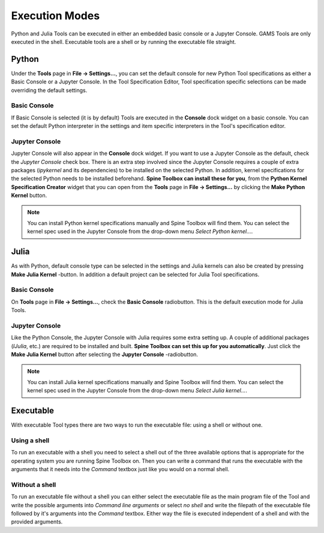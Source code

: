 .. How to set up shell or Jupyter Console execution model.
   Created 4.6.2021

.. |browse| image:: ../../spinetoolbox/ui/resources/menu_icons/folder-open-solid.svg
            :width: 16
.. |play| image:: ../../spinetoolbox/ui/resources/menu_icons/play-circle-solid.svg
            :width: 16
.. |stop| image:: ../../spinetoolbox/ui/resources/menu_icons/stop-circle-regular.svg
            :width: 16

.. _Execution Modes:

***************
Execution Modes
***************

Python and Julia Tools can be executed in either an embedded basic console or a Jupyter Console. GAMS Tools
are only executed in the shell. Executable tools are a shell or by running the executable file straight.

Python
******

Under the **Tools** page in **File -> Settings...**, you can set the default console for new Python Tool specifications
as either a Basic Console or a Jupyter Console. In the Tool Specification Editor, Tool specification specific selections
can be made overriding the default settings.

Basic Console
-------------

If Basic Console is selected (it is by default) Tools are executed in the **Console** dock widget on a basic console.
You can set the default Python interpreter in the settings and item specific interpreters in the
Tool's specification editor.

Jupyter Console
---------------
Jupyter Console will also appear in the **Console** dock widget.
If you want to use a Jupyter Console as the default, check the *Jupyter Console* check box.
There is an extra step involved since
the Jupyter Console requires a couple of extra packages (*ipykernel* and its dependencies) to be
installed on the selected Python. In addition, kernel specifications for the selected Python needs to be
installed beforehand. **Spine Toolbox can install these for you**, from the **Python Kernel Specification Creator** widget that
you can open from the **Tools** page in **File -> Settings...** by clicking the **Make Python Kernel** button.

.. note::
   You can install Python kernel specifications manually and Spine Toolbox will find them. You can select the kernel
   spec used in the Jupyter Console from the drop-down menu *Select Python kernel...*.

.. 1. Go to `<https://www.python.org/downloads/>`_ and download the Python you want
   2. Run the Python installer and follow instructions
   3. Either let the installer put Python in your PATH or memorize the path where you installed it
      (e.g. `C:\\Python38`)
   4. Start Spine Toolbox
   5. Go to File -> Settings (or press F1) and click the Tools tab open
   6. If the installed Python is now in your PATH, you can leave the Python interpreter line edit blank.
      Or you can set the Python interpreter explicitly by setting it to e.g. `C:\\Python38\\python.exe`
      by using the |browse| button.
   7. Check the `Use embedded Python Console` check box
   8. Create a project with a Tool and a Python Tool specification (See :ref:`Getting Started`)
   9. Press play to execute the project (See :ref:`Executing Projects`)
   10. You will see a question box

.. .. image:: img/ipykernel_missing.png
      :align: center

.. When you click on the *Install ipykernel* button, you can see the progress of the
   operation in Process Log. The following packages will be installed on your selected Python.::

..    backcall, colorama, decorator, ipykernel, ipython, ipython-genutils, jedi, jupyter-client,
      jupyter-core, parso, pickleshare, prompt-toolkit, pygments, python-dateutil, pywin32, pyzmq, six,
      tornado, traitlets, wcwidth

.. When this operation finishes successfully, you will see another guestion box.

.. .. image:: img/kernel_specs_missing.png
      :align: center

.. Clicking on *Install specifications* button starts installing the kernel specs for the selected Python.
   On the tested system, this creates a new kernel into directory
   `C:\\Users\\ttepsa\\AppData\\Roaming\\jupyter\\kernels\\Python-3.8`, which contains the `kernel.json` file
   required by the embedded Python Console (which is actually a jupyter qtconsole)

.. 11. After the kernel specs have been installed, executing your Tool project item starts in the
      Python Console immediately. You can see the executed command and the Tool output in the Python
      Console.

.. .. note::
      If you want to set up your Python environment ready for Python Console manually, the following
      commands are executed by Spine Toolbox under the hood

..   This installs all required packages::

..      python -m pip install ipykernel

..   And this installs the kernel specifications::

..      python -m ipykernel install --user --name python-3.8 --display-name Python3.8


Julia
*****

As with Python, default console type can be selected in the settings and Julia kernels can also be created by pressing
**Make Julia Kernel** -button. In addition a default project can be selected for Julia Tool specifications.

Basic Console
-------------
On **Tools** page in **File -> Settings...**, check the **Basic Console** radiobutton.
This is the default execution mode for Julia Tools.

.. 1. Go to `<https://julialang.org/downloads/>`_ and download the Julia you want
   2. Run the Julia installer and follow instructions
   3. Either let the installer put Julia in your PATH or memorize the path where you installed it
      (e.g. `C:\\Julia-1.2.0`)
   4. Start Spine Toolbox
   5. Go to File -> Settings (or press F1) and click the Tools tab open
   6. If the installed Julia is now in your PATH, you can leave the Julia executable line edit blank.
      Or you can set the Julia executable explicitly by setting it to e.g. `C:\\Julia.1.2.0\\bin\\julia.exe`
      by using the |browse| button.
   7. Uncheck the `Use embedded Julia Console` check box
   8. Create a project with a Tool and a Julia Tool specification (See :ref:`Getting Started`)
   9. Press |play| to execute the project (See :ref:`Executing Projects`)
   10. Executing your Tool project item starts. You can see the output (stdout and stderr) in the
      Process Log.

Jupyter Console
---------------

Like the Python Console, the Jupyter Console with Julia requires some extra setting up. A couple of
additional packages (`IJulia`, etc.) are required to be installed and built. **Spine Toolbox can set this up for you
automatically**. Just click the **Make Julia Kernel** button after selecting the **Jupyter Console** -radiobutton.

.. note::
   You can install Julia kernel specifications manually and Spine Toolbox will find them. You can select the kernel
   spec used in the Jupyter Console from the drop-down menu *Select Julia kernel...*.

.. 1. Go to `<https://julialang.org/downloads/>`_ and download the Julia you want
   2. Run the Julia installer and follow instructions
   3. Either let the installer put Julia in your PATH or memorize the path where you installed it
      (e.g. `C:\\Julia-1.2.0`)
   4. Start Spine Toolbox
   5. Go to File -> Settings (or press F1) and click the Tools tab open
   6. If the installed Julia is now in your PATH, you can leave the Julia executable line edit blank.
      Or you can set the Julia executable explicitly by setting it to e.g. `C:\\Julia.1.2.0\\bin\\julia.exe`
      by using the |browse| button.
   7. Check the `Use embedded Julia Console` check box
   8. Create a project with a Tool and a Julia Tool specification (See :ref:`Getting Started`)
   9. Press |play| to execute the project (See :ref:`Executing Projects`)
   10. You will see a question box

.. .. image:: img/ijulia_missing.png
      :align: center

.. When you click on the *Allow* button, installing IJulia starts and you can see the progress of the
   operation in Process Log. **This may take a few minutes**.

.. When you see the these messages in the Event Log, the Julia Console is ready to be used.::

..    IJulia installation successful.
      *** Starting Julia Console ***

.. 11. After the installation has finished, executing your Julia Tool project item starts in the
      Julia Console immediately. You can see the executed command and the Tool output in the Julia
      Console. If nothing seems to be happening in the Julia Console. Just click |Stop| button and
      then try executing the project again by clicking the |play| button.

Executable
**********

With executable Tool types there are two ways to run the executable file: using a shell or without one.

Using a shell
-------------

To run an executable with a shell you need to select a shell out of the three available options that is
appropriate for the operating system you are running Spine Toolbox on. Then you can write a command that
runs the executable with the arguments that it needs into the *Command* textbox just like you would on a
normal shell.

Without a shell
---------------

To run an executable file without a shell you can either select the executable file as the main program
file of the Tool and write the possible arguments into *Command line arguments* or select *no shell* and
write the filepath of the executable file followed by it's arguments into the *Command* textbox.
Either way the file is executed independent of a shell and with the provided arguments.
